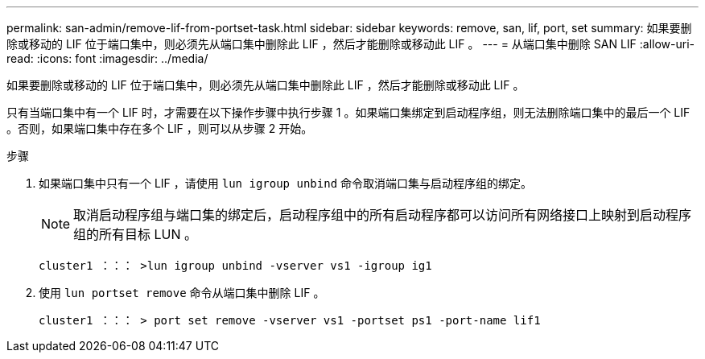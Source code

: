 ---
permalink: san-admin/remove-lif-from-portset-task.html 
sidebar: sidebar 
keywords: remove, san, lif, port, set 
summary: 如果要删除或移动的 LIF 位于端口集中，则必须先从端口集中删除此 LIF ，然后才能删除或移动此 LIF 。 
---
= 从端口集中删除 SAN LIF
:allow-uri-read: 
:icons: font
:imagesdir: ../media/


[role="lead"]
如果要删除或移动的 LIF 位于端口集中，则必须先从端口集中删除此 LIF ，然后才能删除或移动此 LIF 。

只有当端口集中有一个 LIF 时，才需要在以下操作步骤中执行步骤 1 。如果端口集绑定到启动程序组，则无法删除端口集中的最后一个 LIF 。否则，如果端口集中存在多个 LIF ，则可以从步骤 2 开始。

.步骤
. 如果端口集中只有一个 LIF ，请使用 `lun igroup unbind` 命令取消端口集与启动程序组的绑定。
+
[NOTE]
====
取消启动程序组与端口集的绑定后，启动程序组中的所有启动程序都可以访问所有网络接口上映射到启动程序组的所有目标 LUN 。

====
+
`cluster1 ：：： >lun igroup unbind -vserver vs1 -igroup ig1`

. 使用 `lun portset remove` 命令从端口集中删除 LIF 。
+
`cluster1 ：：： > port set remove -vserver vs1 -portset ps1 -port-name lif1`



